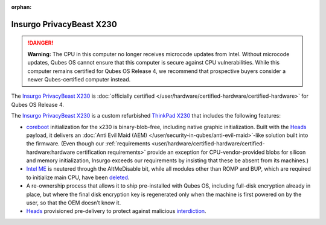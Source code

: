 :orphan:

=========================
Insurgo PrivacyBeast X230
=========================


.. DANGER::

      **Warning:** The CPU in this computer no longer receives microcode updates from Intel. Without microcode updates, Qubes OS cannot ensure that this computer is secure against CPU vulnerabilities. While this computer remains certified for Qubes OS Release 4, we recommend that prospective buyers consider a newer Qubes-certified computer instead.

The `Insurgo PrivacyBeast X230 <https://insurgo.ca/produit/qubesos-certified-privacybeast_x230-reasonably-secured-laptop/>`__ is :doc:`officially certified </user/hardware/certified-hardware/certified-hardware>` for Qubes OS Release 4.

|Photo of the Insurgo PrivacyBeast X230|

The `Insurgo PrivacyBeast X230 <https://insurgo.ca/produit/qubesos-certified-privacybeast_x230-reasonably-secured-laptop/>`__ is a custom refurbished `ThinkPad X230 <https://www.thinkwiki.org/wiki/Category:X230>`__ that includes the following features:

- `coreboot <https://www.coreboot.org/>`__ initialization for the x230 is binary-blob-free, including native graphic initialization. Built with the `Heads <https://github.com/osresearch/heads/>`__ payload, it delivers an :doc:`Anti Evil Maid (AEM) </user/security-in-qubes/anti-evil-maid>`-like solution built into the firmware. (Even though our :ref:`requirements <user/hardware/certified-hardware/certified-hardware:hardware certification requirements>` provide an exception for CPU-vendor-provided blobs for silicon and memory initialization, Insurgo exceeds our requirements by insisting that these be absent from its machines.)

- `Intel ME <https://libreboot.org/faq.html#intelme>`__ is neutered through the AltMeDisable bit, while all modules other than ROMP and BUP, which are required to initialize main CPU, have been `deleted <https://github.com/linuxboot/heads-wiki/blob/master/Installing-and-Configuring/Flashing-Guides/Clean-the-ME-firmware.md#how-to-disabledeactive-most-of-it>`__.

- A re-ownership process that allows it to ship pre-installed with Qubes OS, including full-disk encryption already in place, but where the final disk encryption key is regenerated only when the machine is first powered on by the user, so that the OEM doesn’t know it.

- `Heads <https://github.com/osresearch/heads/>`__ provisioned pre-delivery to protect against malicious `interdiction <https://en.wikipedia.org/wiki/Interdiction>`__.



.. |Photo of the Insurgo PrivacyBeast X230| image:: /attachment/site/insurgo-privacybeast-x230.png
   :target: https://insurgo.ca/produit/qubesos-certified-privacybeast_x230-reasonably-secured-laptop/
